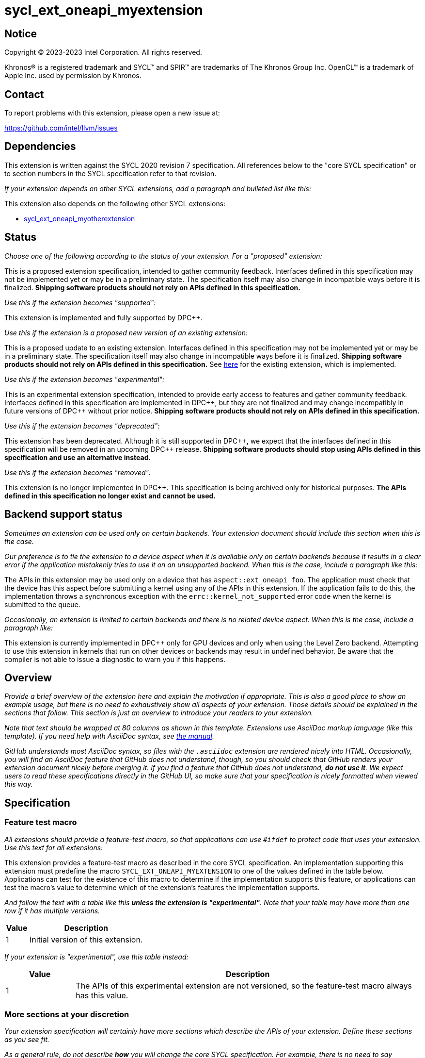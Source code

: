 = sycl_ext_oneapi_myextension

:source-highlighter: coderay
:coderay-linenums-mode: table

// This section needs to be after the document title.
:doctype: book
:toc2:
:toc: left
:encoding: utf-8
:lang: en
:dpcpp: pass:[DPC++]

// Set the default source code type in this document to C++,
// for syntax highlighting purposes.  This is needed because
// docbook uses c++ and html5 uses cpp.
:language: {basebackend@docbook:c++:cpp}


== Notice

[%hardbreaks]
Copyright (C) 2023-2023 Intel Corporation.  All rights reserved.

Khronos(R) is a registered trademark and SYCL(TM) and SPIR(TM) are trademarks
of The Khronos Group Inc.  OpenCL(TM) is a trademark of Apple Inc. used by
permission by Khronos.


== Contact

To report problems with this extension, please open a new issue at:

https://github.com/intel/llvm/issues


== Dependencies

This extension is written against the SYCL 2020 revision 7 specification.  All
references below to the "core SYCL specification" or to section numbers in the
SYCL specification refer to that revision.

_If your extension depends on other SYCL extensions, add a paragraph and
bulleted list like this:_

This extension also depends on the following other SYCL extensions:

* link:../supported/sycl_ext_oneapi_myotherextension.asciidoc[
  sycl_ext_oneapi_myotherextension]


== Status

_Choose one of the following according to the status of your extension.
For a "proposed" extension:_

This is a proposed extension specification, intended to gather community
feedback.  Interfaces defined in this specification may not be implemented yet
or may be in a preliminary state.  The specification itself may also change in
incompatible ways before it is finalized.  *Shipping software products should
not rely on APIs defined in this specification.*

_Use this if the extension becomes "supported":_

This extension is implemented and fully supported by {dpcpp}.

_Use this if the extension is a proposed new version of an existing extension:_

This is a proposed update to an existing extension.  Interfaces defined in this
specification may not be implemented yet or may be in a preliminary state.  The
specification itself may also change in incompatible ways before it is
finalized.  *Shipping software products should not rely on APIs defined in this
specification.*  See
link:../supported/sycl_ext_oneapi_myextension.asciidoc[here] for the existing
extension, which is implemented.

_Use this if the extension becomes "experimental":_

This is an experimental extension specification, intended to provide early
access to features and gather community feedback.  Interfaces defined in this
specification are implemented in {dpcpp}, but they are not finalized and may
change incompatibly in future versions of {dpcpp} without prior notice.
*Shipping software products should not rely on APIs defined in this
specification.*

_Use this if the extension becomes "deprecated":_

This extension has been deprecated.  Although it is still supported in {dpcpp},
we expect that the interfaces defined in this specification will be removed in
an upcoming {dpcpp} release.  *Shipping software products should stop using
APIs defined in this specification and use an alternative instead.*

_Use this if the extension becomes "removed":_

This extension is no longer implemented in {dpcpp}.  This specification is
being archived only for historical purposes.  *The APIs defined in this
specification no longer exist and cannot be used.*


== Backend support status

_Sometimes an extension can be used only on certain backends. Your
extension document should include this section when this is the case._

_Our preference is to tie the extension to a device aspect when it is
available only on certain backends because it results in a clear error
if the application mistakenly tries to use it on an unsupported backend.
When this is the case, include a paragraph like this:_

The APIs in this extension may be used only on a device that has
`aspect::ext_oneapi_foo`.  The application must check that the device has
this aspect before submitting a kernel using any of the APIs in this
extension.  If the application fails to do this, the implementation throws
a synchronous exception with the `errc::kernel_not_supported` error code
when the kernel is submitted to the queue.

_Occasionally, an extension is limited to certain backends and there is no
related device aspect. When this is the case, include a paragraph like:_

This extension is currently implemented in {dpcpp} only for GPU devices and
only when using the Level Zero backend.  Attempting to use this extension in
kernels that run on other devices or backends may result in undefined
behavior.  Be aware that the compiler is not able to issue a diagnostic to
warn you if this happens.

== Overview

_Provide a brief overview of the extension here and explain the motivation if
appropriate.  This is also a good place to show an example usage, but there is
no need to exhaustively show all aspects of your extension.  Those details
should be explained in the sections that follow.  This section is just an
overview to introduce your readers to your extension._

_Note that text should be wrapped at 80 columns as shown in this template.
Extensions use AsciiDoc markup language (like this template).  If you need help
with AsciiDoc syntax, see
https://docs.asciidoctor.org/asciidoc/latest[the manual]._

_GitHub understands most AsciiDoc syntax, so files with the `.asciidoc`
extension are rendered nicely into HTML.  Occasionally, you will find an
AsciiDoc feature that GitHub does not understand, though, so you should check
that GitHub renders your extension document nicely before merging it.  If you
find a feature that GitHub does not understand, *do not use it*.  We expect
users to read these specifications directly in the GitHub UI, so make sure that
your specification is nicely formatted when viewed this way._


== Specification

=== Feature test macro

_All extensions should provide a feature-test macro, so that applications
can use `#ifdef` to protect code that uses your extension.  Use this text
for all extensions:_

This extension provides a feature-test macro as described in the core SYCL
specification.  An implementation supporting this extension must predefine the
macro `SYCL_EXT_ONEAPI_MYEXTENSION` to one of the values defined in the table
below.  Applications can test for the existence of this macro to determine if
the implementation supports this feature, or applications can test the macro's
value to determine which of the extension's features the implementation
supports.

_And follow the text with a table like this *unless the extension is
"experimental"*.  Note that your table may have more than one row if it
has multiple versions._

[%header,cols="1,5"]
|===
|Value
|Description

|1
|Initial version of this extension.
|===

_If your extension is "experimental", use this table instead:_

[%header,cols="1,5"]
|===
|Value
|Description

|1
|The APIs of this experimental extension are not versioned, so the
 feature-test macro always has this value.
|===

=== More sections at your discretion

_Your extension specification will certainly have more sections which describe
the APIs of your extension.  Define these sections as you see fit._

_As a general rule, do not describe *how* you will change the core SYCL
specification.  For example, there is no need to say something like "Add the
following paragraph to section 4.6.7 of the core SYCL specification ..."
Instead, just describe the semantics and APIs of the extension itself.  We will
figure out later how to change the core SYCL specification if the extension is
adopted._

_There may be times when an extension adds a new member function to an existing
SYCL class or a new enumerator to an existing SYCL enumeration.  In cases like
these, say something like:_

> This extension adds the following new member function to the SYCL `queue`
> class:
>
> ```
> class queue {
>   void ext_oneapi_myfunction();
> };
> ```

_Avoid unnecessary duplication of core SYCL APIs.  For example, there is no
need to list the existing member functions in `queue` if your extension adds a
new member function.  Duplication like this can be troublesome if something in
the core SYCL specification changes later._


== Implementation notes

This non-normative section provides information about one possible
implementation of this extension.  It is not part of the specification of the
extension's API.

_This section is not normally needed, but occasionally a "proposed" extension
will contains some notes about the intended implementation.  If so, add this
section, and include the text in the first paragraph above indicating that the
section is non-normative.  Follow that paragraph with whatever implementation
notes you think are necessary.  Usually, this section will be removed by the
time the extension is implemented, and a more detailed {dpcpp} design document
will be written instead._


== Issues

_Sometimes there will be unresolved issues in a "proposed" extension.  If this
is the case, add an "Issues" section towards the end of the document, and list
each issue._
